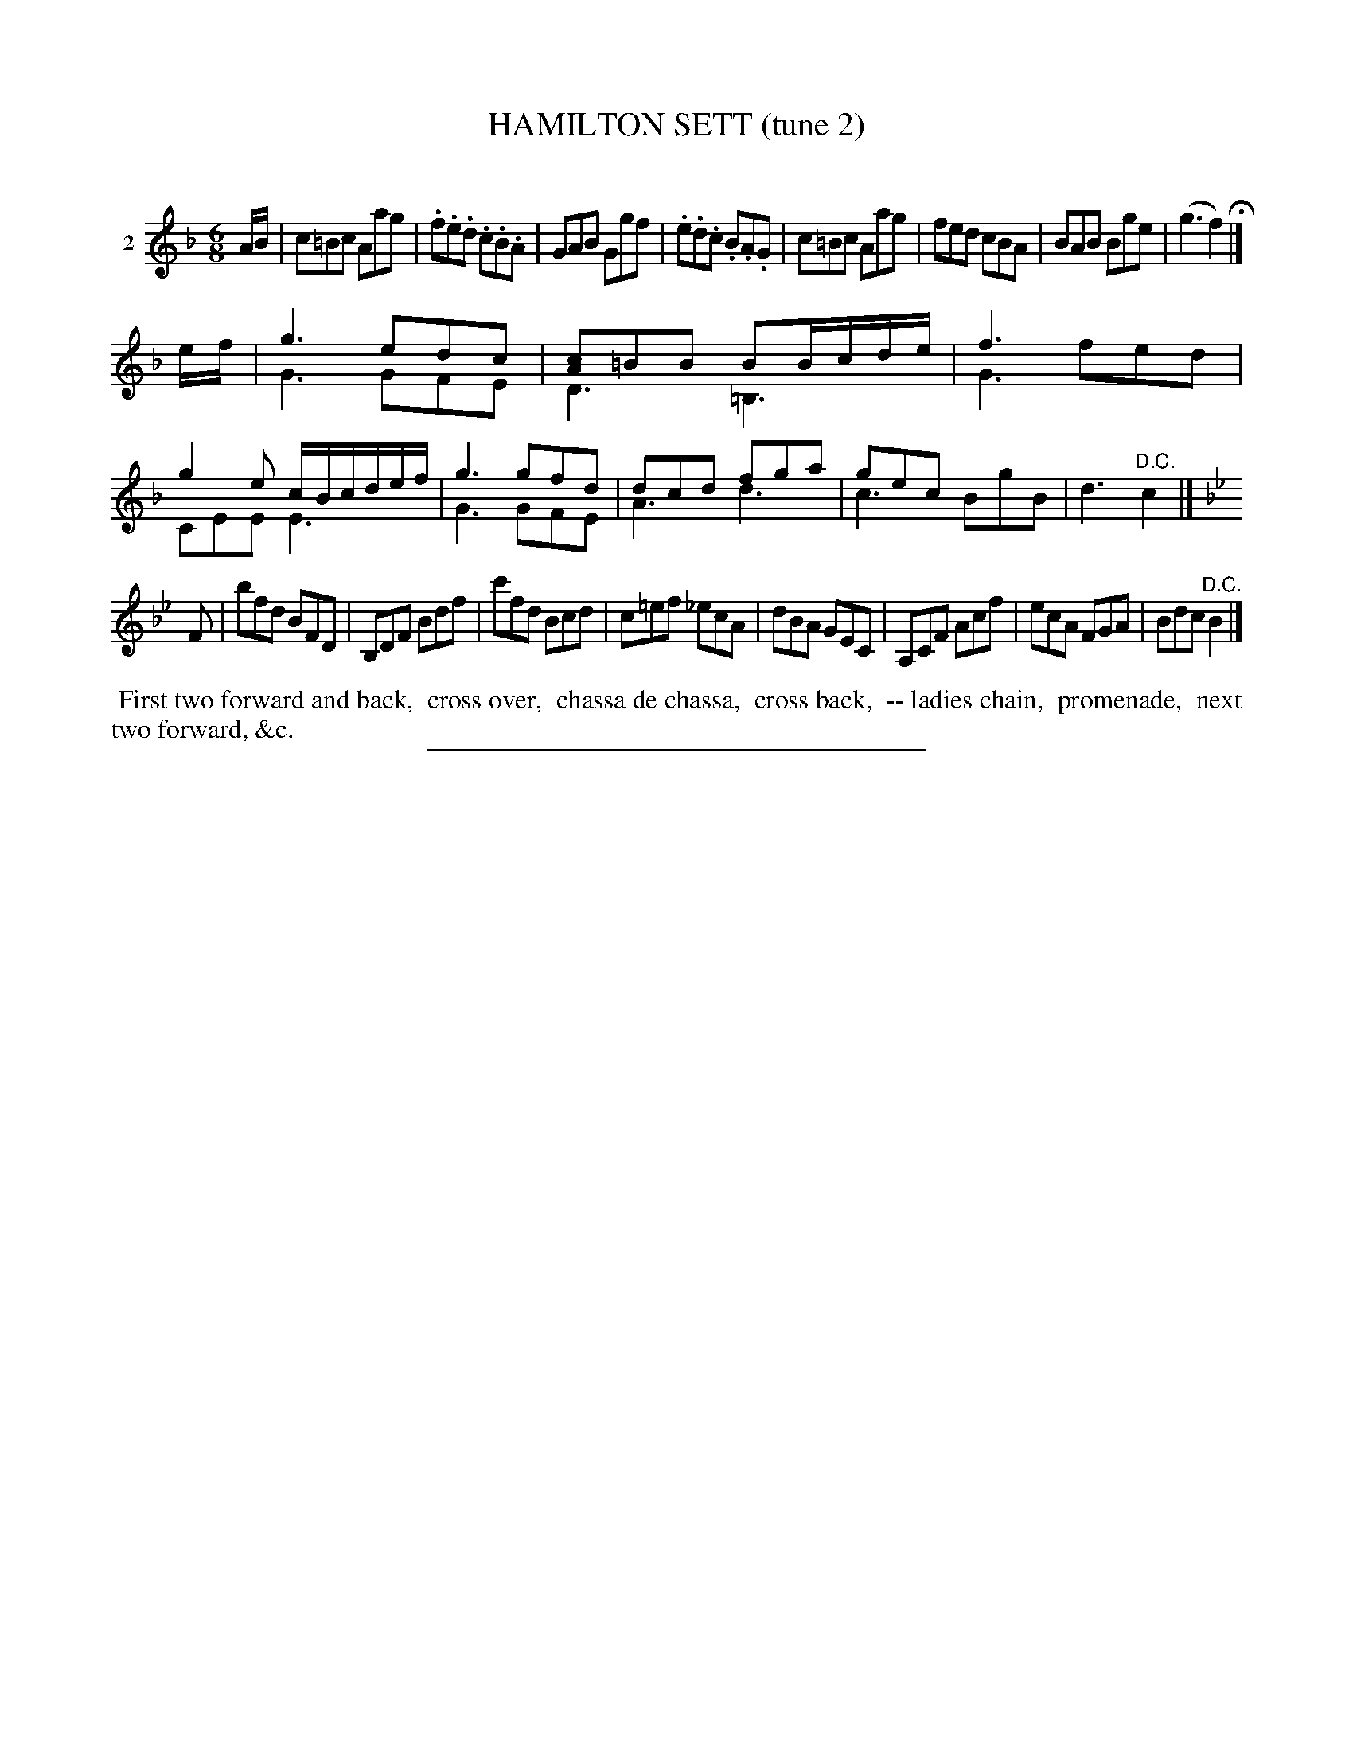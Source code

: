 X: 20862
T: HAMILTON SETT (tune 2)
C:
%R: jig
B: Elias Howe "The Musician's Companion" 1843 p.86 #2
N: Version 2 for ABC software that understands voice overlays.
S: http://imslp.org/wiki/The_Musician's_Companion_(Howe,_Elias)
Z: 2015 John Chambers <jc:trillian.mit.edu>
N: Bar 10 has two dotted half notes for the low voice; changed to two dotted quarter notes.
N: The d in bar 13 should probably be an e.
N: The last notes of strains 1 & 2 are missing a count; fixed by removing their flags.
M: 6/8
L: 1/8
K: F
% - - - - - - - - - - - - - - - - - - - - - - - - - - - - -
V: 1 name="2"
A/B/ |\
c=Bc Aag | .f.e.d .c.B.A | GAB Ggf | .e.d.c .B.A.G |\
c=Bc Aag | fed cBA | BAB Bge | (g3 f2) H|]
e/f/ |\
g3 edc & G3 GFE | [cA]=BB BB/c/d/e/ & D3 =B,3 |\
f3 x3 & G3 fed | g2e c/B/c/d/e/f/ & CEE E3 |\
g3 gfd & G3 GFE | dcd fga & A3 d3 |\
gec x3 & c3 BgB | x3 "^D.C."x2 & d3 c2 |]
K: Bb
F |\
bfd BFD | B,DF Bdf | c'fd Bcd | c=ef _ecA |\
dBA GEC | A,CF Acf | ecA FGA | Bdc "^D.C."B2 |]
% - - - - - - - - - - Dance description - - - - - - - - - -
%%begintext align
%% First two forward and back,
%% cross over,
%% chassa de chassa,
%% cross back,
%% -- ladies chain,
%% promenade,
%% next two forward, &c.
%%endtext
% - - - - - - - - - - - - - - - - - - - - - - - - - - - - -
%%sep 1 1 300
